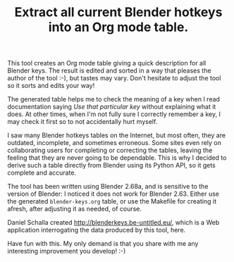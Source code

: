 #+TITLE: Extract all current Blender hotkeys into an Org mode table.

This tool creates an Org mode table giving a quick description for all
Blender keys.  The result is edited and sorted in a way that pleases
the author of the tool :-), but tastes may vary.  Don't hesitate to
adjust the tool so it sorts and edits your way!

The generated table helps me to check the meaning of a key when I read
documentation saying /Use that particular key/ without explaining what
it does.  At other times, when I'm not fully sure I correctly remember
a key, I may check it first so to not accidentally hurt myself.

I saw many Blender hotkeys tables on the Internet, but most often,
they are outdated, incomplete, and sometimes erroneous.  Some sites
even rely on collaborating users for completing or correcting the
tables, leaving the feeling that they are never going to be
dependable.  This is why I decided to derive such a table directly
from Blender using its Python API, so it gets complete and accurate.

The tool has been written using Blender 2.68a, and is sensitive to the
version of Blender: I noticed it does not work for Blender 2.63.
Either use the generated =blender-keys.org= table, or use the Makefile
for creating it afresh, after adjusting it as needed, of course.

Daniel Schalla created http://blenderkeys.be-untitled.eu/, which is a
Web application interrogating the data produced by this tool, here.

Have fun with this.  My only demand is that you share with me any
interesting improvement you develop! :-)
